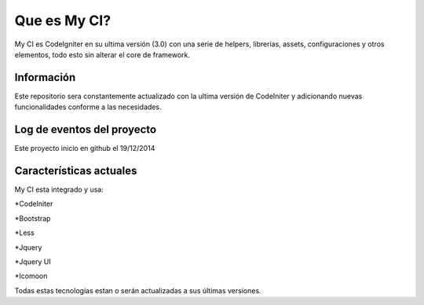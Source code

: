 ###################
Que es My CI?
###################

My CI es CodeIgniter en su ultima versión (3.0) con una serie de helpers,
librerias, assets, configuraciones y otros elementos, todo esto sin
alterar el core de framework.

*******************
Información
*******************

Este repositorio sera constantemente actualizado con la ultima versión de CodeIniter
y adicionando nuevas funcionalidades conforme a las necesidades.

**************************
Log de eventos del proyecto
**************************

Este proyecto inicio en github el 19/12/2014

**************************
Características actuales
**************************

My CI esta integrado y usa:

*CodeIniter

*Bootstrap

*Less

*Jquery

*Jquery UI

*Icomoon

Todas estas tecnologías estan o serán actualizadas
a sus últimas versiones.
